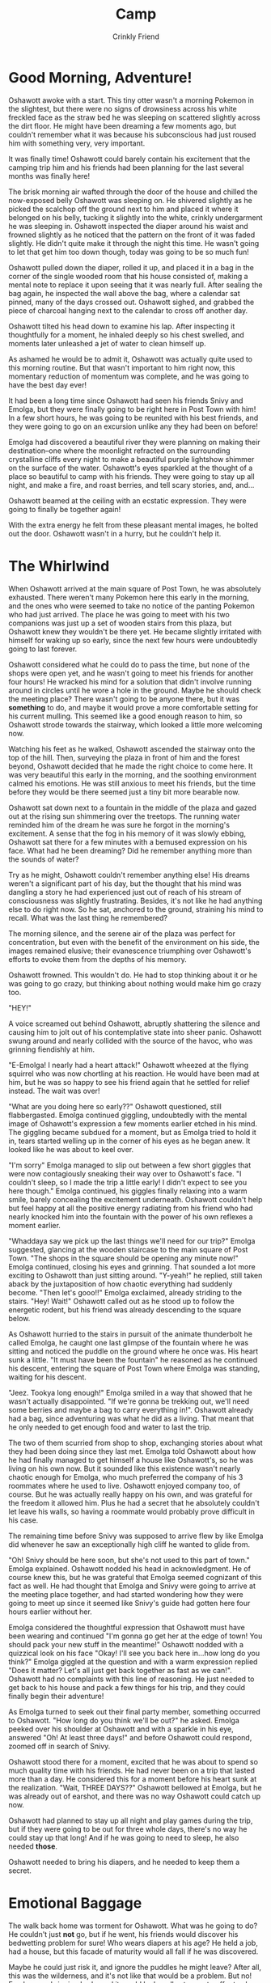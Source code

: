 #+TITLE:Camp
#+AUTHOR:Crinkly Friend

* Good Morning, Adventure!
Oshawott awoke with a start. This tiny otter wasn't a morning Pokemon in the slightest, but there were no signs of drowsiness across his white freckled face as the straw bed he was sleeping on scattered slightly across the dirt floor. He might have been dreaming a few moments ago, but couldn't remember what it was because his subconscious had just roused him with something very, very important.

It was finally time! Oshawott could barely contain his excitement that the camping trip him and his friends had been planning for the last several months was finally here!

The brisk morning air wafted through the door of the house and chilled the now-exposed belly Oshawott was sleeping on. He shivered slightly as he picked the scalchop off the ground next to him and placed it where it belonged on his belly, tucking it slightly into the white, crinkly undergarment he was sleeping in. Oshawott inspected the diaper around his waist and frowned slightly as he noticed that the pattern on the front of it was faded slightly. He didn't quite make it through the night this time. He wasn't going to let that get him too down though, today was going to be so much fun!

Oshawott pulled down the diaper, rolled it up, and placed it in a bag in the corner of the single wooded room that his house consisted of, making a mental note to replace it upon seeing that it was nearly full. After sealing the bag again, he inspected the wall above the bag, where a calendar sat pinned, many of the days crossed out. Oshawott sighed, and grabbed the piece of charcoal hanging next to the calendar to cross off another day.

Oshawott tilted his head down to examine his lap. After inspecting it thoughtfully for a moment, he inhaled deeply so his chest swelled, and moments later unleashed a jet of water to clean himself up.

As ashamed he would be to admit it, Oshawott was actually quite used to this morning routine. But that wasn't important to him right now, this momentary reduction of momentum was complete, and he was going to have the best day ever!

It had been a long time since Oshawott had seen his friends Snivy and Emolga, but they were finally going to be right here in Post Town with him! In a few short hours, he was going to be reunited with his best friends, and they were going to go on an excursion unlike any they had been on before!

Emolga had discovered a beautiful river they were planning on making their destination--one where the moonlight refracted on the surrounding crystalline cliffs every night to make a beautiful purple lightshow shimmer on the surface of the water. Oshawott's eyes sparkled at the thought of a place so beautiful to camp with his friends. They were going to stay up all night, and make a fire, and roast berries, and tell scary stories, and, and...

Oshawott beamed at the ceiling with an ecstatic expression. They were going to finally be together again!

With the extra energy he felt from these pleasant mental images, he bolted out the door. Oshawott wasn't in a hurry, but he couldn't help it.

* The Whirlwind
When Oshawott arrived at the main square of Post Town, he was absolutely exhausted. There weren't many Pokemon here this early in the morning, and the ones who were seemed to take no notice of the panting Pokemon who had just arrived. The place he was going to meet with his two companions was just up a set of wooden stairs from this plaza, but Oshawott knew they wouldn't be there yet. He became slightly irritated with himself for waking up so early, since the next few hours were undoubtedly going to last forever.

Oshawott considered what he could do to pass the time, but none of the shops were open yet, and he wasn't going to meet his friends for another four hours! He wracked his mind for a solution that didn't involve running around in circles until he wore a hole in the ground. Maybe he should check the meeting place? There wasn't going to be anyone there, but it was *something* to do, and maybe it would prove a more comfortable setting for his current mulling. This seemed like a good enough reason to him, so Oshawott strode towards the stairway, which looked a little more welcoming now.

Watching his feet as he walked, Oshawott ascended the stairway onto the top of the hill. Then, surveying the plaza in front of him and the forest beyond, Oshawott decided that he made the right choice to come here. It was very beautiful this early in the morning, and the soothing environment calmed his emotions. He was still anxious to meet his friends, but the time before they would be there seemed just a tiny bit more bearable now.

Oshawott sat down next to a fountain in the middle of the plaza and gazed out at the rising sun shimmering over the treetops. The running water reminded him of the dream he was sure he forgot in the morning's excitement. A sense that the fog in his memory of it was slowly ebbing, Oshawott sat there for a few minutes with a bemused expression on his face. What had he been dreaming? Did he remember anything more than the sounds of water?

Try as he might, Oshawott couldn't remember anything else! His dreams weren't a significant part of his day, but the thought that his mind was dangling a story he had experienced just out of reach of his stream of consciousness was slightly frustrating. Besides, it's not like he had anything else to do right now. So he sat, anchored to the ground, straining his mind to recall. What was the last thing he remembered?

The morning silence, and the serene air of the plaza was perfect for concentration, but even with the benefit of the environment on his side, the images remained elusive; their evanescence triumphing over Oshawott's efforts to evoke them from the depths of his memory.

Oshawott frowned. This wouldn't do. He had to stop thinking about it or he was going to go crazy, but thinking about nothing would make him go crazy too.

"HEY!"

A voice screamed out behind Oshawott, abruptly shattering the silence and causing him to jolt out of his contemplative state into sheer panic. Oshawott swung around and nearly collided with the source of the havoc, who was grinning fiendishly at him.

"E-Emolga! I nearly had a heart attack!" Oshawott wheezed at the flying squirrel who was now chortling at his reaction. He would have been mad at him, but he was so happy to see his friend again that he settled for relief instead. The wait was over!

"What are you doing here so early??" Oshawott questioned, still flabbergasted. Emolga continued giggling, undoubtedly with the mental image of Oshawott's expression a few moments earlier etched in his mind. The giggling became subdued for a moment, but as Emolga tried to hold it in, tears started welling up in the corner of his eyes as he began anew. It looked like he was about to keel over.

"I'm sorry" Emolga managed to slip out between a few short giggles that were now contagiously sneaking their way over to Oshawott's face. "I couldn't sleep, so I made the trip a little early! I didn't expect to see you here though." Emolga continued, his giggles finally relaxing into a warm smile, barely concealing the excitement underneath. Oshawott couldn't help but feel happy at all the positive energy radiating from his friend who had nearly knocked him into the fountain with the power of his own reflexes a moment earlier.

"Whaddaya say we pick up the last things we'll need for our trip?" Emolga suggested, glancing at the wooden staircase to the main square of Post Town. "The shops in the square should be opening any minute now!" Emolga continued, closing his eyes and grinning. That sounded a lot more exciting to Oshawott than just sitting around. "Y-yeah!" he replied, still taken aback by the juxtaposition of how chaotic everything had suddenly become. "Then let's gooo!!" Emolga exclaimed, already striding to the stairs. "Hey! Wait!" Oshawott called out as he stood up to follow the energetic rodent, but his friend was already descending to the square below.

As Oshawott hurried to the stairs in pursuit of the animate thunderbolt he called Emolga, he caught one last glimpse of the fountain where he was sitting and noticed the puddle on the ground where he once was. His heart sunk a little. "It must have been the fountain" he reasoned as he continued his descent, entering the square of Post Town where Emolga was standing, waiting for his descent.

"Jeez. Tookya long enough!" Emolga smiled in a way that showed that he wasn't actually disappointed. "If we're gonna be trekking out, we'll need some berries and maybe a bag to carry everything in!". Oshawott already had a bag, since adventuring was what he did as a living. That meant that he only needed to get enough food and water to last the trip.

The two of them scurried from shop to shop, exchanging stories about what they had been doing since they last met. Emolga told Oshawott about how he had finally managed to get himself a house like Oshawott's, so he was living on his own now. But it sounded like this existence wasn't nearly chaotic enough for Emolga, who much preferred the company of his 3 roommates where he used to live. Oshawott enjoyed company too, of course. But he was actually really happy on his own, and was grateful for the freedom it allowed him. Plus he had a secret that he absolutely couldn't let leave his walls, so having a roommate would probably prove difficult in his case.

The remaining time before Snivy was supposed to arrive flew by like Emolga did whenever he saw an exceptionally high cliff he wanted to glide from.

"Oh! Snivy should be here soon, but she's not used to this part of town." Emolga explained. Oshawott nodded his head in acknowledgment. He of course knew this, but he was grateful that Emolga seemed cognizant of this fact as well. He had thought that Emolga and Snivy were going to arrive at the meeting place together, and had started wondering how they were going to meet up since it seemed like Snivy's guide had gotten here four hours earlier without her.

Emolga considered the thoughtful expression that Oshawott must have been wearing and continued "I'm gonna go get her at the edge of town! You should pack your new stuff in the meantime!" Oshawott nodded with a quizzical look on his face "Okay! I'll see you back here in...how long do you think?" Emolga giggled at the question and with a warm expression replied "Does it matter? Let's all just get back together as fast as we can!". Oshawott had no complaints with this line of reasoning. He just needed to get back to his house and pack a few things for his trip, and they could finally begin their adventure!

As Emolga turned to seek out their final party member, something occurred to Oshawott. "How long do you think we'll be out?" he asked. Emolga peeked over his shoulder at Oshawott and with a sparkle in his eye, answered "Oh! At least three days!" and before Oshawott could respond, zoomed off in search of Snivy.

Oshawott stood there for a moment, excited that he was about to spend so much quality time with his friends. He had never been on a trip that lasted more than a day. He considered this for a moment before his heart sunk at the realization. "Wait, THREE DAYS??" Oshawott bellowed at Emolga, but he was already out of earshot, and there was no way Oshawott could catch up now.

Oshawott had planned to stay up all night and play games during the trip, but if they were going to be out for three whole days, there's no way he could stay up that long! And if he was going to need to sleep, he also needed *those*.

Oshawott needed to bring his diapers, and he needed to keep them a secret.

* Emotional Baggage
The walk back home was torment for Oshawott. What was he going to do? He couldn't just *not* go, but if he went, his friends would discover his bedwetting problem for sure! Who wears diapers at his age? He held a job, had a house, but this facade of maturity would all fall if he was discovered.

Maybe he could just risk it, and ignore the puddles he might leave? After all, this was the wilderness, and it's not like that would be a problem. But no! Emolga was bringing beds, and it would look really strange to offer to sleep on the hard ground. Besides, Oshawott shuddered, he couldn't do that. It would probably be impossible to sleep on the cold, hard ground.

Oshawott strode quickly out of town towards his house, hoping desperately to buy himself a little extra time to formulate a plan. Emolga and Snivy were going to be disgusted with him, he just knew it! This trip was bound to be a disaster if he didn't think about something quickly! Oshawott pace quickened to a sprint, leaving small dust clouds with each footfall.

Oshawott was sweating once again by the time he reached his house, but this time it wasn't because of his sustained pace. Oshawott strode into his house with purpose, snatched his bag from the wall, and started stuffing the supplies Emolga and he had picked up from Post Town, his eyes darting around his house for some clue about what he could use to keep his secret without looking too suspicious.

His eyes settled on a cloth he would sometimes use to dry himself. That was it! That was the answer Oshawott was looking for! His heart raced as he pulled it down and stuffed it in his bag. He would simply sleep under this! And if either of them asked, he would simply say that he gets cold at night! Oshawott's heart was still thumping as if it were ready to jump out of his chest entirely, but he had a plan! This trip was still salvageable, he just needed to be *very* careful.

The last thing Oshawott needed to put into his bag were his diapers. He was grateful for being a water type, because it meant he didn't need any other changing supplies.

Oshawott fetched a few diapers that were neatly stacked under a worn-looking cloth from the far side of the room and carried them over to his bag. He could wrap these in the cloth he packed earlier so that nobody would see them when he opened his bag too! Oshawott flung the bag open hurriedly and extracted the cloth from earlier, and started to wrap the diapers in them.

"Oshawott!!" a voice called out outside. Oshawott's heart skipped a beat; that sounded like, Emolga?? What was he doing here already? Wasn't he supposed to be getting Snivy?! There's no way that the two of them had already met up. After all, *he* had just gotten here, and he had done so in a hurry.

"Did you get Snivy?" Oshawott responded in a voice that shook slightly. He wasn't sure if Emolga noticed, but he certainly did. Was there a problem? Did Emolga forget about Snivy?? Either way, this question seemed like the best bet for getting Emolga to leave as quickly as possible without any questions.

Oshawott's plan evidently hadn't worked, because he saw Emolga's shadow by the door. Oh no no no no no! This couldn't be happening!

Emolga's shadow had a strange gait to it, he was walking strangely for some reason. Oshawott would have wondered why if he wasn't still wrestling with the fact he was here to begin with. Emolga inched into Oshawott's house backwards, which struck Oshawott as both odd and surprisingly considerate given how he had expected Emolga to essentially sprint in. That was, until he realized that Emolga was in this curious position because he had someone in tow, and that "someone" was Snivy!

"She was on her way to your house!" Emolga declared excitedly, looking over his shoulder as best as he could from his position at Oshawott's flustered face. The three Pokemon now stood in Oshawott's house.

"I'm sorry Oshawott." Snivy sighed coolly. "I didn't want to just barge in, but it looks like this dork really couldn't wait to get us all together." Snivy continued as she shook her head with a slight smile on her face. Oshawott had just finished wrapping the diapers in the cloth, so they were currently hidden, but he hadn't managed to put them in his bag yet. "This is bad!" Oshawott thought to himself. Snivy's sure to know something's up!

And sure enough, Snivy's smile vanished when she noticed the mortified expression that Oshawott was trying so hard to hide. Her expression intensified as she briefly swept the room with her gaze. Oshawott started to shiver. What was he going to do now? The jig was up. Snivy knew something was wrong, and any second now, Snivy was going to blow his secret wide open.

Snivy closed her eyes and opened her mouth to speak as Oshawott braced himself for what was about to follow. Then she spoke softly "Maybe we should go to Post Town and not distract Oshawott while he's packing."

Snivy made eye contact with Oshawott, who's shivering stopped upon hearing these words. He couldn't believe it. His gratitude for Snivy was boundless. She must have noticed this change of demeanor because a slight smirk crossed her face as she continued "That way we can start our trip as soon as possible." Emolga's eyes lit up "Yeah! Let's go finish up now that we've all seen each other!"

Snivy shot a knowing look at Oshawott, d-did she know? Or was she only working off his despaired expression? Oshawott was sure it was the latter, but he could never be 100% sure with Snivy. She was extremely clever in ways that absolutely bewildered him, and it always seemed like she knew more than she ever let on. But no! There's no way she knew, because she was still standing here with Emolga. They would have both left if they ever learned his secret, Oshawott was sure of it. He felt guilty for misleading them.

The two of them left the house, Emolga significantly ahead of the calm and collected Snivy. Oshawott packed the wrapped diapers into his bag and followed, this was the last thing that he needed to bring. "Actually, I'm done!" Oshawott called out as he followed. Snivy nodded in approval as the three of them had all now left the house. "He sure can get ahead of himself, huh?" she murmured, gesturing at the black blur that was their friend in the distance. Oshawott nodded in response distractedly.

Oshawott's mind was still racing. That could have been really, *really* bad, but things seemed to have worked out in the end. Plus he had a plan! His hope that everything was going to be every bit as good as he had hoped sprung once again to life!

This positive thought was short-lived as a twinge of guilt crossed his mind. Oshawott felt guilty for misleading his friends. He knew as a fact that they would disown him if they ever learned his secret, so was it really right to hide it like this? This wasn't right.

Anxiety flooded his mind with the worst case scenarios he was now convinced weren't just fabrications of an anxious mind. He was not a good friend for this, what would happen if his secret got out?

As if the universe was listening to his thoughts, Oshawott stepped on the cloth he had hurriedly packed earlier while he was lost in thought. The corner now pinned to the ground, ripped the entire cloth out of his bag along with its contents. The force scattering his diapers everywhere along the pathway. It took a second for the gravity of the situation to sink in, his heart sinking into his stomach. Oh no!

Oh no! Oh no! Oh no no no nooooooo!

Oshawott felt sick. He had been imagining all kinds of terrible situations in his head so he could defend himself against them, but he had never imagined this! He glanced up, looking to see if Snivy had noticed, praying that by some miracle that she hadn't so he could clean this up and pack better! But to his horror, she was inspecting the diapery mess that was now surrounding her and Oshawott. Her lack of expression was so hard to read, was that disappointment, was it pity?!

"Oh." she said simply.

Maybe Emolga hadn't noticed?? Maybe he could clean up before he looked back and noticed the mess? Having at least one friend was good enough, wasn't it?! No, there was no way to fix this.

Oh gosh, he couldn't breathe. Oshawott couldn't breathe! What he wouldn't have given to travel back to what felt like an hour ago and just cancel the whole trip while everyone was in his house! But now he had no choice, he had to get out of here.

Oshawott sprinted, even faster than he did this morning to town. The day he was so convinced would be the best in the world had just turned into the worst in the universe. It was done, and he was done. His friends hated him, he had to get out of here, and he had to do it *now*.

He didn't have the energy to do any of that now though, so Oshawott resorted to the next best thing and collapsed into a sobbing heap. Maybe he would wake up from this nightmare and discover that he still had this day, and the meeting with his friends, /his precious friends/ to look forward to.

Oshawott was ruined.

* Leaving
Oshawott didn't know how much time had passed, but after he had calmed down a little, he steeled his resolve. He decided that this wasn't a great way to end a relationship with anyone. Even if his friends hated him, he had to apologize for misleading them. He needed to face the music, and then he had to leave. Images of Emolga holding him down while Snivy vine whipped his butt crossed his mind. He shuddered.

Oshawott was terrified, but he was determined that this was the right thing to do. He would do his best to steel himself and accept anything that they deemed he deserved, no matter what it was. He secretly hoped that whatever judgment awaited him would be harsh and painful. After all, he deserved it for deceiving his friends for so long, and for hurting them when they found out. Shaking, and with tears still in his eyes, Oshawott started walking back home. Would they even be there? He didn't know.

It didn't take long before he saw the outline of someone he recognized. It was Snivy, great. Her strength actually scared him a little, and there would be no escaping her if she got any closer. Oshawott winced. He guessed it was probably a good thing to get the worst retribution out of the way early.

Oshawott examined the outline in the distance, she was...sprinting? It was over, he couldn't outrun Snivy. He was at her mercy now. As she hastened closer to him, Oshawott could make out the extraordinarily unhappy expression plastered across her face. Whatever she was planning on dishing out, Oshawott intended to accept it, to be resolved. However Oshawott found his resolve wavering as the moment drew near, so he closed his eyes tightly. He was both ready and not ready for the pain to begin. Moments stretched into hours, until finally he felt something he had not expected at all. "W-wha..?" Oshawott gasped as he felt Snivy's warm embrace.

Oshawott looked down dumbfounded, Snivy was hugging him! She was hugging him *so* hard! But why?? Snivy saw what he was hiding, didn't she? Wasn't she mad? She should be mad! Oshawott *deserved* her wrath. "Don't you hate me for lying to you?" Oshawott whimpered, guilt flowing freely through his entire being. Snivy gazed up at Oshawott with a broken expression "Of course not, you idiot!" She squeezed him harder yet.

She... She didn't hate him. Against all odds, he still had Snivy, his dear friend. "My...friend" Oshawott repeated over and over in his mind. Oshawott hugged her back as his eyes blurred. Snivy wasn't much for emotions usually, but she made an exception this time for Oshawott, for her friend.

After they released each other, Oshawott rubbed his eyes and shakily began "Where's Emolga?". He almost didn't want to hear the answer--but he couldn't believe his luck that Snivy just happened to not hate him, and figured that if he wasn't lucky enough to keep *both* of his friends, he was in a better state to learn of it now.

Snivy turned her attention to the town in the distance "He was worried, so he ran after you."

Did...did he not hate Oshawott either? Though, now that he thought about it, Oshawott didn't recall seeing Emolga. He wasn't a Pokemon particularly known for his stealth, so where did he go? Was he still in Post Town? Did he see him collapse? "We..." Oshawott began "We need to find him." Snivy let go of Oshawott and nodded "Yeah. Knowing him, he's probably in the middle of the square making a scene."

Snivy's eyes were red, but she looked much happier now that Oshawott was back. How could anyone be happy with him after learning his secret? This thought swirled through Oshawott's psyche for a moment, was it really not as big of a deal as he thought it was? As the two Pokemon walked towards Post Town, Oshawott turned to his friend. "I'm sorry for doubting you" Oshawott began. "I was sure that you'd hate me when you learned about...about my problem."

Snivy's gaze grew intense at these words. She turned towards Oshawott and asked pointedly "Why would we do that? You're our friend you know!" her eyes narrowed "Do you really think something like this is enough to undo the friendship we have? That's not how relationships work! You're a big part of our lives, and removing yourself from them without hearing what we have to say is an awfully selfish thing to do!"

She was right, of course. Oshawott felt foolish, why had he doubted his friends? He still didn't know if they accepted his secret, but he knew that they certainly accepted *him*, and that was good enough for now.

As they arrived in Post Town, this train of though was abruptly cut off by a sight that Oshawott will never, *ever* forget. The two of them had found Emolga, yes; he was standing in the dead center of the town square. But around Emolga's waist was a diaper, and he looked absolutely livid.

Emolga started moving the second he noticed Oshawott and Snivy's approach, running swiftly towards them with a slight waddle. When close enough, Emolga slid to a stop and declared a little too loudly "See?? It's not a big deal!" Emolga's furious expression contorted to looking hurt "Do you really think that our friendship is hinged on you not being in diapers??"

Oshawott was flabbergasted, not only was he accepted by his friends, he was apparently worthy of this...unusual and extremely brave display to prove it. "What did Snivy think?" he wondered. There was no way that Snivy would be comfortable with such an over-the-top display. Oshawott peered at her. She was...smiling?

He was flustered and embarrassed, but most of all, Oshawott was sorry. He was sorry for doubting his friends, and he was sorry for letting something so minuscule grow to become such a dragon in his mind. How could he have been so wrong? Was he even worthy of all this kindness? He had been lousy, but his friends were there to support him, just like they always were. He hadn't let them down.

Despite the ridiculous situation he found himself in, for the first time since his secret was discovered, Oshawott's mouth slightly curved into a smile. Did he really mean this much to his friends? Emolga, who had been staring intensely at him with eyes that could pierce stone, softened at this reaction. After a brief moment of what looked like him processing what he just observed, Emolga's expression snapped to a proud smile. "Hehe, see?" he started "I toldja that it's not a big deal!" Emolga put his hands on his waist in a proud expression, which crinkled audibly. Just how did he do it? Oshawott marveled, how was Emolga so confident?

Emolga rummaged around his bag a little and fished out two pristine diapers. He tossed one to Snivy, and then the other to Oshawott, who fumbled it. Emolga smirked slyly "I'm gonna make sure you realize it too!" Oshawott couldn't believe it, did Emolga mean what he thought he meant? His mind shot in a thousand directions about what else this expression could possibly mean, but Oshawott's hesitation was interrupted by an impatient Emolga who noticed his dazed stupor. "Aren'cha gonna put it on?" he inquired. Oshawott couldn't believe his ears, was this really happening? They were in the middle of Post Town's busiest square! There's no way he could do this!

Oshawott glanced around nervously. There were many other Pokemon in the square, and while they obviously noticed the noisy rodent wearing a diaper in the middle of town, Oshawott comforted himself with the realization that they mostly kept going about their day. However, a few interested onlookers did occasionally eye Emolga curiously, one even staring for a few moments, obviously deep in thought. Oshawott didn't want to imagine what was going through their mind.

Speechless, Oshawott shot a glance at Snivy who he just now noticed was putting her diaper on. His jaw dropped, this was insane, how were they doing this?? Snivy noticed Oshawott's frozen expression, and eyed him expectantly. "Well?" she said with a smirk as she finished fastening her diaper without breaking eye contact.

Both of his friends were now wearing diapers in the middle of Post Town while Oshawott just stood paralyzed, clutching his diaper to his belly. Seeing his friends' courage on his behalf, Oshawott tried to psyche himself up. He *should* do this, he *could* do this. All of these years of him thinking that he was an outcast in training, those were going to end now! The fresh diaper felt cool between his arms, clean and pristine as fresh snow; a new beginning. Every muscle in Oshawott's body resisted doing what his friends had just bravely demonstrate to him was possible. But, he trusted them.

Slowly, he unfolded the diaper, the plastic felt softer than it ever had before. Oshawott pulled the diaper up between his feet and slowly, carefully aligned the front with the back, and fastened the two sides of the diaper with their respective tapes. He...he had done it! He was now standing in the middle of Post Town in a diaper, and nobody was throwing him out of town for it. But Oshawott was still painfully aware that he had caught some of Emolga's attention, there were Pokemon looking at him, he knew they were.

Even with his friends, Oshawott was still very embarrassed. He wondered how long Emolga wanted to do this, it couldn't be much longer, could it? He had gotten his point across, and even though Oshawott's face was a deep scarlet at this point, he was now doing something far beyond his worst nightmares, /and he was somehow surviving/.

"Well! Let's get ready for our trip!" Emolga said with a grin, as if nothing was out of the ordinary. His excited expression continued without attention to the audible crinkling noise that emanated from his waist as he turned between the other two Pokemon in this now-crinkly trio. Did he mean that the rest of their trip preparations were going to happen dressed like this?? Oshawott rotated to face Snivy in a panic, hoping she would say something to rescue him from this fate.

"No" Snivy said, simply. Oshawott felt a torrent of relief at this single syllable. She was the voice of reason as always! If Snivy wasn't on board with this idea, the battle was won. He figured that his discomfort would soon end, and they could get along with their largely diaper-free lives. "There's no more preparations that need to be done" Snivy continued. Oshawott relaxed a little as Snivy continued her reasoned response. "We should probably eat first, and then we can be on our way!"

Coming to think of it, Oshawott was getting a little hungry. "Yeah! That's a good idea!" He hadn't noticed because of all the excitement, but he actually hadn't eaten anything today. He started to undo the tapes of his diaper. This was sure an enlightening experiment, but he was thoroughly glad to be over with it, and food seemed like a great way to get his mind off of today's horrors.

"Hmm?" Snivy eyed Oshawott. "What do you think you're doing?" she vocalized, observing Oshawott pulling the tape from the front of his diaper. This question caught Oshawott by surprise, he was just getting ready to go eat a meal with them. Surely they weren't planning on staying in *these* for that, were they? Snivy and Emolga's expressions told him all he needed to know. "O-oh no." Oshawott stammered.

* Saved Seats
It didn't take long to find a place to eat, though Oshawott took no place in the decision-making process. His mind stubbornly avoided the topic in favor of the far-more compelling topic of the many reactions he was drawing with his new image. Every time a new Pokemon noticed his poofy underwear, his face ignited anew into a deep scarlet.

Oshawott rehearsed excuses for nobody in particular to justify why he was dressed like a large toddler in the middle of the square--hoping that any preparation could help him avert some of the embarrassment that would undoubtedly surface if he had to interact with anyone.

He didn't need to wait long to test his efforts, because a Pokemon did eventually walk up and ask why they were wearing diapers. It became apparent that no amount of preparation was enough to prepare Oshawott for this. He let Emolga do the talking because there was absolutely no way he was ready to interact with /anyone/ like this.

The fact that Oshawott was drawing attention at all was enough that his face was contorting from one uncomfortable expression to the next with each passing glance. Despite Emolga's insistence he suspected there was just /no way/ his two friends were dealing with this.

Fueled by this suspicion, Oshawott peered at Emolga. He appeared to not have a care in the world. Oshawott envied his nerve. Did this really not embarrass him even a little? He then spied Snivy, who Oshawott noticed was starting to blush a little too. It was plainly visible, but it was also evident that this didn't affect her nearly as badly as it did Oshawott. Oshawott felt for her, what had he gotten them into?

As they entered the cafe, Oshawott took in his surroundings. This cafe was a large circular building with a bar in the middle. The floor was sloped to the bar as if to entice its patrons to it's

Emolga crinkled to the center of the room where the circular bar stood out from a sea of tables. He was ready to order, and even though his crinkly choice of underwear was in full view of the entire cafe, he did so without hesitation. Oshawott gaped at him, he knew Emolga was brave, but he was on another level! He stood there for a few moments admiring Emolga's grit until it occurred to him, wait, *he had to do it too!*

Oshawott hadn't even made any movements towards the bar, but the anticipation flustered him completely. How could he just walk up there and order with his crinkly rump on display as if nothing was wrong?? The world around him spun as the thought of having the entire cafe as his audience swirled through his mind. As Oshawott stood there listless, he felt a vine behind him tap him on his shoulder. Oshawott spun around to look for their source and saw Snivy, who was gazing at him with a subtle, but encouraging smile. This did make Oshawott feel a little better, but he was still extraordinarily self-conscious.

In the square, everyone was on the move and had things they were focusing on. However in this packed cafe, everyone had a clear view of the bar, and his audience was captive for as long as their beverages remained topped off. He wouldn't just have his diapered derriere on display in passing, *everyone* would have as much time as they needed to inspect it as thoroughly as they wanted while he was up there.

It was his turn to go up.

Trying his hardest to steel his nerves, he moved one foot ahead of the other, and then froze. Had he done it? Had he already gathered the attention of the patrons? Oshawott didn't know, and he didn't want to check. He stood there, willing his other foot to step forwards as well, but it refused to budge. His nerves were at their limit.

*THWACK*

Oshawott felt a sharp rap on his padded butt that pushed him forward with enough force to lift his other foot off the ground and ahead of them. It didn't really hurt, but it was much louder than he was comfortable with. His embarrassment was insurmountable now; everyone was surely watching him after that noise, but he had momentum! He just had to keep moving! Left foot, right foot, left foot, right foot. Oshawott feared that if he stopped, he would freeze up again.

And finally, after what felt like an hour he made it! Oshawott made it to the bar! The Panpour behind the bar gaped at him incredulously, this entire display had looked as strange as he had feared it had. They stood there, staring at each other for a few seconds, Oshawott's complexion resembling that of a tomato more with each passing moment until Panpour finally snapped out of his stupor. He evidently didn't know how to react to the display that just occurred in front of him, but he tried his best to mask his discombobulation anyway.

"What can I get for you?" Panpour queried, a slightly stupefied expression still plastered across his face. Oshawott forgot to decide what he wanted to order, and he was in no state to do so now. He couldn't just stand there, not after all of the effort it took to get there, so Oshawott opened his mouth and prayed that what came out would be comprehensible. "I-I... I'll have the b-berry, uh..." he stammered "...the smoothie, with the berries that, uh..." Oshawott was losing it. All eyes were on him, and he felt the pressure of every last one weigh on him.

"He'll have a Pecha Berry smoothie" said a calm voice behind him, he swung around to see Snivy confidently ambling towards the bar. He was saved! "...and I'll have a Calcium Carbos Stew, those are delicious!" she continued. "Y-yeah, that sounds good." Oshawott stuttered as his savior proceeded past him, her diaper audibly crinkling with each nonchalant step towards the bar. She held out a handful of Poke to the bartender who gladly accepted her payment.

Oshawott caught a glimpse of the Pokemon behind them, and several of them were indeed staring at him. His face ignited in an even more maroon shame, something he thought not possible after the previous 30 seconds. Oshawott really couldn't blame them, he had undoubtedly put on quite a show.

Among the faces of the Pokemon, he noticed Emolga with a grin on his face as he waved furiously, trying to capture their attention. "I saved you seats!" he hollered. Oshawott didn't get it. Why didn't anyone pay attention to him? He was up here moments ago in his diapers too.

When Snivy and Oshawott got their food and sat down with Emolga, Oshawott was obsessing over the events of the visit to this cafe so far in excruciating detail. The other Pokemon had all gone back to their conversations and drinks, but Oshawott couldn't help but let the memory of the event steep in his mind. "Sorry about the boost" Snivy interrupted. "It looked like you were stuck and it looked like that might have been all you needed to get going." Oshawott frowned. "It's okay" he said truthfully. He wasn't angry, and it actually had helped him along. If only he hadn't fumbled his words at the last minute.

The two of them joined Emolga at the table with their orders. Oshawott collapsed onto the chair as his bottom bounced slightly on its surface. He noticed that these chairs were more comfortable than he remembered this kind being. He guessed that there were some perks to wearing these garments of shame.

It looked like Emolga was waiting for this moment, because the second they both sat down, he catapulted into conversation about how they were going to get to their destination.
